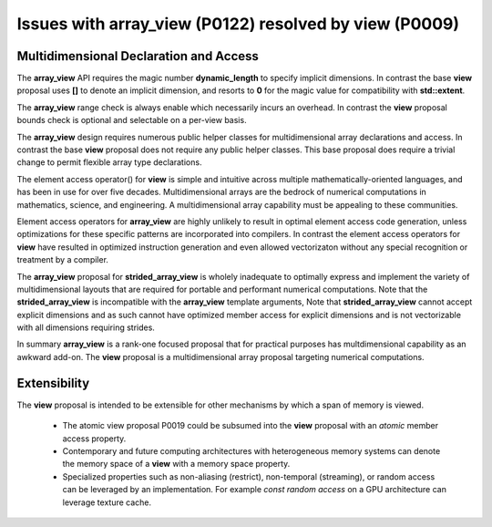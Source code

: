 ==============================================================================
Issues with **array_view** (P0122) resolved by **view** (P0009)
==============================================================================



******************************************************************************
Multidimensional Declaration and Access
******************************************************************************

The **array_view** API requires the magic number **dynamic_length** to specify implicit dimensions.  In contrast the base **view** proposal uses **[]** to denote an implicit dimension, and resorts to **0** for the magic value for compatibility with **std::extent**.

The **array_view** range check is always enable which necessarily
incurs an overhead.  In contrast the **view** proposal bounds check
is optional and selectable on a per-view basis.

The **array_view** design requires numerous public helper classes
for multidimensional array declarations and access.
In contrast the base **view** proposal does not require
any public helper classes.  This base proposal does require
a trivial change to permit flexible array type declarations.

The element access operator() for **view** is simple and
intuitive across multiple mathematically-oriented languages,
and has been in use for over five decades.
Multidimensional arrays are the bedrock of numerical computations
in mathematics, science, and engineering.  A multidimensional array
capability must be appealing to these communities.

Element access operators for **array_view** are highly unlikely
to result in optimal element access code generation,
unless optimizations for these specific patterns are incorporated
into compilers.
In contrast the element access operators for **view** have resulted
in optimized instruction generation and even allowed vectorizaton without
any special recognition or treatment by a compiler.

The **array_view** proposal for **strided_array_view** is wholely
inadequate to optimally express and implement the variety of
multidimensional layouts that are required for portable and
performant numerical computations.
Note that the **strided_array_view** is incompatible with
the **array_view** template arguments,
Note that **strided_array_view** cannot accept explicit dimensions
and as such cannot have optimized member access for explicit dimensions
and is not vectorizable with all dimensions requiring strides.

In summary **array_view** is a rank-one focused proposal that
for practical purposes has multdimensional capability as an
awkward add-on.  The **view** proposal is a multidimensional array 
proposal targeting numerical computations.

******************************************************************************
Extensibility
******************************************************************************

The **view** proposal is intended to be extensible for other
mechanisms by which a span of memory is viewed.

  - The atomic view proposal P0019 could be subsumed into the **view** proposal with an *atomic* member access property.
  - Contemporary and future computing architectures with heterogeneous memory systems can denote the memory space of a **view** with a memory space property.
  - Specialized properties such as non-aliasing (restrict), non-temporal (streaming), or random access can be leveraged by an implementation.  For example *const random access* on a GPU architecture can leverage texture cache.


